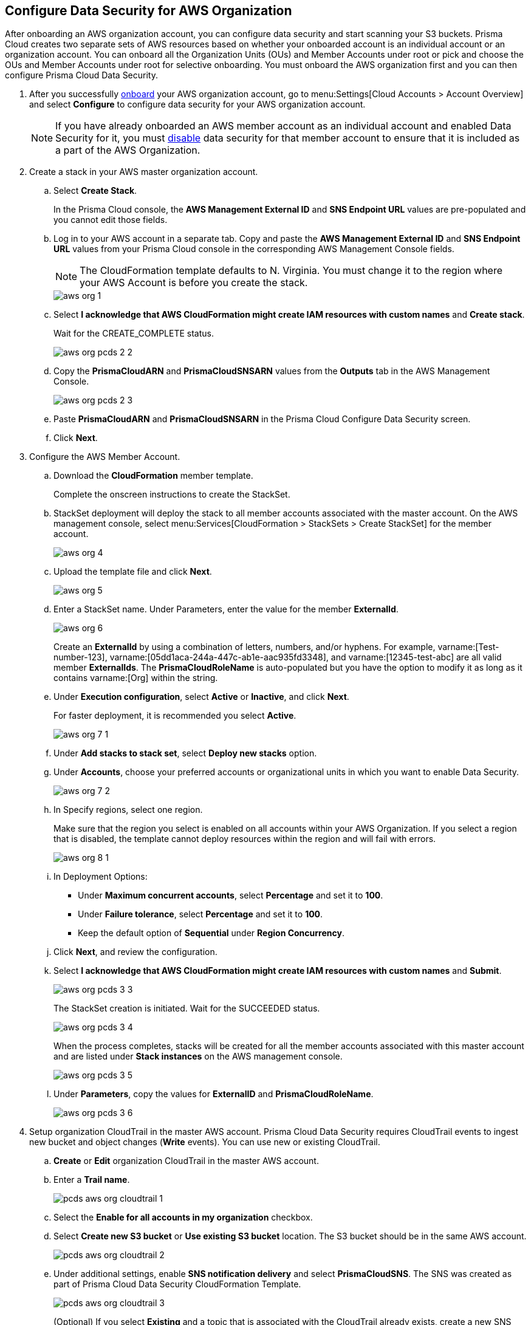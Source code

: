 :topic_type: task
[.task]
[#id8975c2b6-7c7d-471a-8a5c-19a909bc2b0a]
== Configure Data Security for AWS Organization

//Onboard AWS organization account and enable data security.

After onboarding an AWS organization account, you can configure data security and start scanning your S3 buckets. Prisma Cloud creates two separate sets of AWS resources based on whether your onboarded account is an individual account or an organization account. You can onboard all the Organization Units (OUs) and Member Accounts under root or pick and choose the OUs and Member Accounts under root for selective onboarding. You must onboard the AWS organization first and you can then configure Prisma Cloud Data Security.

[.procedure]
. After you successfully https://docs.paloaltonetworks.com/prisma/prisma-cloud/prisma-cloud-admin/connect-your-cloud-platform-to-prisma-cloud/onboard-your-aws-account/add-aws-organization-to-prisma-cloud.html#idafad1015-aa36-473e-8d6a-a526c16d2c4f[onboard] your AWS organization account, go to menu:Settings[Cloud Accounts > Account Overview] and select *Configure* to configure data security for your AWS organization account.
+
[NOTE]
====
If you have already onboarded an AWS member account as an individual account and enabled Data Security for it, you must https://docs.paloaltonetworks.com/prisma/prisma-cloud/prisma-cloud-admin/prisma-cloud-data-security/disable-pcds-and-offboard-aws-account.html[disable] data security for that member account to ensure that it is included as a part of the AWS Organization.
====

. Create a stack in your AWS master organization account.

.. Select *Create Stack*.
+
In the Prisma Cloud console, the *AWS Management External ID* and *SNS Endpoint URL* values are pre-populated and you cannot edit those fields.

.. Log in to your AWS account in a separate tab. Copy and paste the *AWS Management External ID* and *SNS Endpoint URL* values from your Prisma Cloud console in the corresponding AWS Management Console fields.
+
[NOTE]
====
The CloudFormation template defaults to N. Virginia. You must change it to the region where your AWS Account is before you create the stack.
====
+
image::administration/aws-org-1.png[]

.. Select *I acknowledge that AWS CloudFormation might create IAM resources with custom names* and *Create stack*.
+
Wait for the CREATE_COMPLETE status.
+
image::administration/aws-org-pcds-2-2.png[]

.. Copy the *PrismaCloudARN* and *PrismaCloudSNSARN* values from the *Outputs* tab in the AWS Management Console.
+
image::administration/aws-org-pcds-2-3.png[]

.. Paste *PrismaCloudARN* and *PrismaCloudSNSARN* in the Prisma Cloud Configure Data Security screen.

.. Click *Next*.

. Configure the AWS Member Account.

.. Download the *CloudFormation* member template.
+
Complete the onscreen instructions to create the StackSet.

.. StackSet deployment will deploy the stack to all member accounts associated with the master account. On the AWS management console, select menu:Services[CloudFormation > StackSets > Create StackSet] for the member account.
+
image::administration/aws-org-4.png[]

.. Upload the template file and click *Next*.
+
image::administration/aws-org-5.png[]

.. Enter a StackSet name. Under Parameters, enter the value for the member *ExternalId*.
+
image::administration/aws-org-6.png[]
+
Create an *ExternalId* by using a combination of letters, numbers, and/or hyphens. For example, varname:[Test-number-123], varname:[05dd1aca-244a-447c-ab1e-aac935fd3348], and varname:[12345-test-abc] are all valid member *ExternalIds*. The *PrismaCloudRoleName* is auto-populated but you have the option to modify it as long as it contains varname:[Org] within the string.

.. Under *Execution configuration*, select *Active* or *Inactive*, and click *Next*.
+
For faster deployment, it is recommended you select *Active*.
+
image::administration/aws-org-7-1.png[]

.. Under *Add stacks to stack set*, select *Deploy new stacks* option.

.. Under *Accounts*, choose your preferred accounts or organizational units in which you want to enable Data Security.
+
image::administration/aws-org-7-2.png[]

.. In Specify regions, select one region.
+
Make sure that the region you select is enabled on all accounts within your AWS Organization. If you select a region that is disabled, the template cannot deploy resources within the region and will fail with errors.
+
image::administration/aws-org-8-1.png[]

.. In Deployment Options:
+
* Under *Maximum concurrent accounts*, select *Percentage* and set it to *100*.
* Under *Failure tolerance*, select *Percentage* and set it to *100*.
* Keep the default option of *Sequential* under *Region Concurrency*.

.. Click *Next*, and review the configuration.

.. Select *I acknowledge that AWS CloudFormation might create IAM resources with custom names* and *Submit*.
+
image::administration/aws-org-pcds-3-3.png[]
+
The StackSet creation is initiated. Wait for the SUCCEEDED status.
+
image::administration/aws-org-pcds-3-4.png[]
+
When the process completes, stacks will be created for all the member accounts associated with this master account and are listed under *Stack instances* on the AWS management console.
+
image::administration/aws-org-pcds-3-5.png[]

.. Under *Parameters*, copy the values for *ExternalID* and *PrismaCloudRoleName*.
+
image::administration/aws-org-pcds-3-6.png[]

. Setup organization CloudTrail in the master AWS account. Prisma Cloud Data Security requires CloudTrail events to ingest new bucket and object changes (*Write* events). You can use new or existing CloudTrail.

.. *Create* or *Edit* organization CloudTrail in the master AWS account.

.. Enter a *Trail name*.
+
image::administration/pcds-aws-org-cloudtrail-1.png[]

.. Select the *Enable for all accounts in my organization* checkbox.

.. Select *Create new S3 bucket* or *Use existing S3 bucket* location. The S3 bucket should be in the same AWS account.
+
image::administration/pcds-aws-org-cloudtrail-2.png[]

.. Under additional settings, enable *SNS notification delivery* and select *PrismaCloudSNS*. The SNS was created as part of Prisma Cloud Data Security CloudFormation Template.
+
image::administration/pcds-aws-org-cloudtrail-3.png[]
+
(Optional) If you select *Existing* and a topic that is associated with the CloudTrail already exists, create a new SNS subscription in the existing topic. Make sure to use the https endpoint (callback URL) mentioned on the *Cloud Accounts* page of Prisma Cloud in the subscription.
+
image::administration/pcds-aws-org-cloudtrail-4.png[]
+
Irrespective of what you select (new or existing), make sure the callback URL in Prisma Cloud matches the SNS subscription endpoint in AWS.
+
image::administration/pcds-aws-org-cloudtrail-5.png[]

.. Click *Next* and under *Choose log events*, select the *Management events* and *Data events* checkboxes.
+
image::administration/pcds-aws-org-cloudtrail-6.png[]

.. Under *Management events*, select the *Write* checkbox.
+
image::administration/pcds-aws-org-cloudtrail-7.png[]

.. Under *Data events*, select *S3* as *Data event source* and select the *Write* checkbox for *All current and future S3 buckets*.
+
image::administration/pcds-aws-org-cloudtrail-8.png[]

.. *Save* and review your changes.

. Configure the AWS Member Account on Prisma Cloud.

.. Paste the *ExternalID* and *PrismaCloudRoleName* in to Prisma Cloud.

.. Select *I confirm that the CFT StackSet has successfully created the Prisma Cloud member role in each member account.* and click *Next*.
+
image::administration/aws-org-pcds-7.png[]

. Select *Configure Scan* option and *Save*.
+
image::administration/aws-org-pcds-8.png[]

. You will see a success status message on successful data security configuration of your AWS organization account. Click *Done* to see Data Security enabled on the AWS Cloud Account Overview page.
+
[NOTE]
====
After you successfully enable the data security module for your AWS organization, the S3 buckets from the member accounts are displayed. Prisma Cloud does not ingest buckets from the master account.
====
+
image::administration/aws-org-pcds-9.png[]
+
If the *Data Security unsuccessfully configured* error displays, see xref:../troubleshoot-data-security-errors.adoc#troubleshoot-data-security-errors[] to resolve the issues.

. You can verify the configuration on the menu:Settings[Data > Scan Settings] page.
+
image::administration/aws-org-pcds-4-1.png[]
